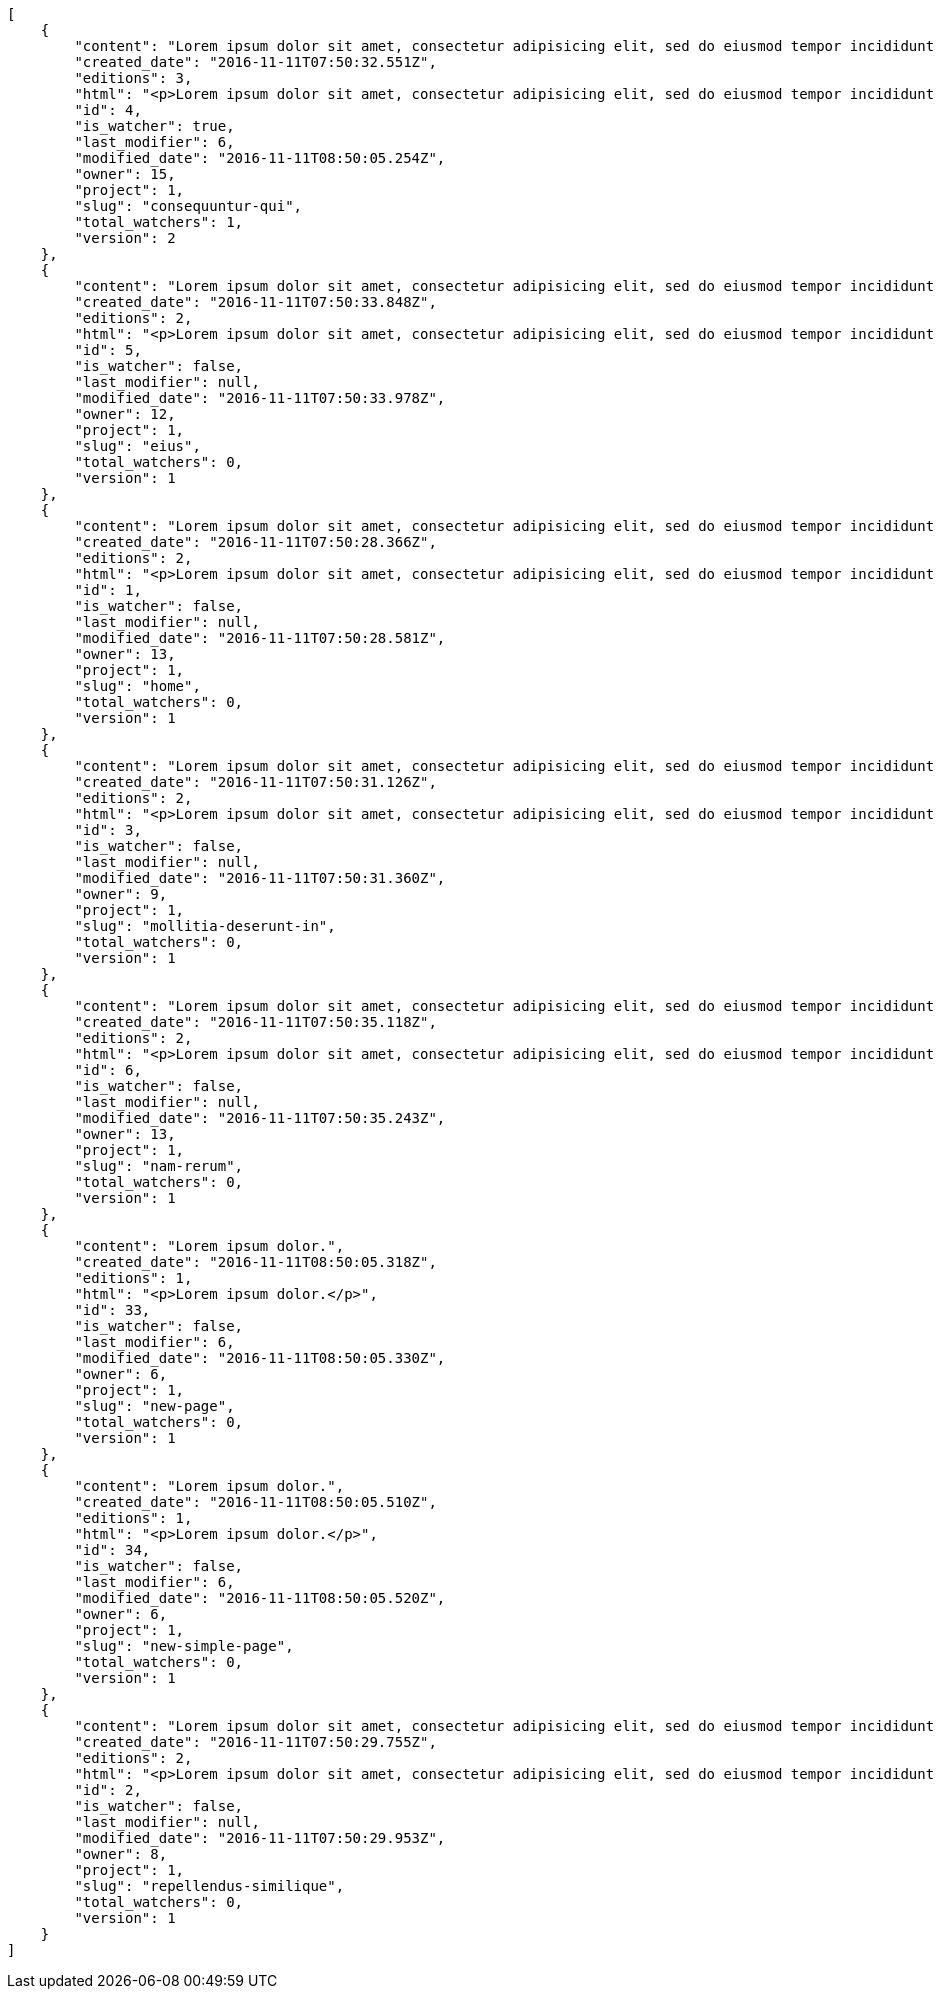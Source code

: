 [source,json]
----
[
    {
        "content": "Lorem ipsum dolor sit amet, consectetur adipisicing elit, sed do eiusmod tempor incididunt ut labore et dolore magna aliqua. Ut enim ad minim veniam, quis nostrud exercitation ullamco laboris nisi ut aliquip ex ea commodo consequat. Duis aute irure dolor in reprehenderit in voluptate velit esse cillum dolore eu fugiat nulla pariatur. Excepteur sint occaecat cupidatat non proident, sunt in culpa qui officia deserunt mollit anim id est laborum.\n\nQuae harum quam sint delectus placeat adipisci cupiditate dolorem, deserunt numquam exercitationem nobis voluptatem iure quos at quibusdam.\n\nLaborum cum amet alias eveniet quis modi dolorem, mollitia dolores earum, voluptates natus sit, animi dignissimos doloremque aspernatur recusandae odio molestiae vel nulla accusamus saepe nihil. Perferendis sapiente dolore eveniet sequi quam mollitia esse corrupti blanditiis, cumque magni nostrum rerum autem, suscipit inventore natus? Aperiam excepturi in dolorem minima commodi velit quis molestiae sapiente?\n\nNesciunt alias dolorum perferendis et nemo voluptatibus corporis explicabo temporibus vel, cupiditate nemo quidem quisquam consectetur maiores non, sunt quos id omnis illum quibusdam, quas sint debitis eius odit ex.\n\nNumquam esse incidunt beatae placeat eum aspernatur explicabo nam sunt eos, praesentium sit obcaecati accusamus vero impedit voluptate, aut pariatur adipisci expedita optio aperiam natus sed fugit suscipit, numquam unde earum.\n\nQuas possimus nihil id tenetur molestias delectus, fugit ab alias voluptate assumenda esse sint iusto voluptates, mollitia unde nostrum tenetur consequuntur ipsum ea rem maxime, nesciunt cupiditate consequatur iure pariatur architecto, deleniti quo commodi quibusdam autem sunt saepe est. Corporis consequuntur numquam ex repellat consectetur labore architecto, a facilis quod quae, dolorum molestiae eligendi mollitia deserunt, cupiditate et unde corporis libero provident illo itaque aliquam modi quas vero, modi molestias nostrum eius tempore velit aliquam?",
        "created_date": "2016-11-11T07:50:32.551Z",
        "editions": 3,
        "html": "<p>Lorem ipsum dolor sit amet, consectetur adipisicing elit, sed do eiusmod tempor incididunt ut labore et dolore magna aliqua. Ut enim ad minim veniam, quis nostrud exercitation ullamco laboris nisi ut aliquip ex ea commodo consequat. Duis aute irure dolor in reprehenderit in voluptate velit esse cillum dolore eu fugiat nulla pariatur. Excepteur sint occaecat cupidatat non proident, sunt in culpa qui officia deserunt mollit anim id est laborum.</p>\n<p>Quae harum quam sint delectus placeat adipisci cupiditate dolorem, deserunt numquam exercitationem nobis voluptatem iure quos at quibusdam.</p>\n<p>Laborum cum amet alias eveniet quis modi dolorem, mollitia dolores earum, voluptates natus sit, animi dignissimos doloremque aspernatur recusandae odio molestiae vel nulla accusamus saepe nihil. Perferendis sapiente dolore eveniet sequi quam mollitia esse corrupti blanditiis, cumque magni nostrum rerum autem, suscipit inventore natus? Aperiam excepturi in dolorem minima commodi velit quis molestiae sapiente?</p>\n<p>Nesciunt alias dolorum perferendis et nemo voluptatibus corporis explicabo temporibus vel, cupiditate nemo quidem quisquam consectetur maiores non, sunt quos id omnis illum quibusdam, quas sint debitis eius odit ex.</p>\n<p>Numquam esse incidunt beatae placeat eum aspernatur explicabo nam sunt eos, praesentium sit obcaecati accusamus vero impedit voluptate, aut pariatur adipisci expedita optio aperiam natus sed fugit suscipit, numquam unde earum.</p>\n<p>Quas possimus nihil id tenetur molestias delectus, fugit ab alias voluptate assumenda esse sint iusto voluptates, mollitia unde nostrum tenetur consequuntur ipsum ea rem maxime, nesciunt cupiditate consequatur iure pariatur architecto, deleniti quo commodi quibusdam autem sunt saepe est. Corporis consequuntur numquam ex repellat consectetur labore architecto, a facilis quod quae, dolorum molestiae eligendi mollitia deserunt, cupiditate et unde corporis libero provident illo itaque aliquam modi quas vero, modi molestias nostrum eius tempore velit aliquam?</p>",
        "id": 4,
        "is_watcher": true,
        "last_modifier": 6,
        "modified_date": "2016-11-11T08:50:05.254Z",
        "owner": 15,
        "project": 1,
        "slug": "consequuntur-qui",
        "total_watchers": 1,
        "version": 2
    },
    {
        "content": "Lorem ipsum dolor sit amet, consectetur adipisicing elit, sed do eiusmod tempor incididunt ut labore et dolore magna aliqua. Ut enim ad minim veniam, quis nostrud exercitation ullamco laboris nisi ut aliquip ex ea commodo consequat. Duis aute irure dolor in reprehenderit in voluptate velit esse cillum dolore eu fugiat nulla pariatur. Excepteur sint occaecat cupidatat non proident, sunt in culpa qui officia deserunt mollit anim id est laborum.\n\nTenetur est itaque assumenda eveniet incidunt mollitia quo animi illo culpa, similique quas laborum eum voluptatibus ipsa dolore? Ullam sapiente veniam quod voluptate accusantium tempore delectus quibusdam alias quae sed, molestias quos consectetur voluptas nulla, debitis ducimus voluptatem in officiis.\n\nDolorem incidunt nobis amet sequi debitis delectus iste iusto ab saepe ad, quisquam impedit dicta ipsam rem, rerum consequuntur natus alias tempora illo, adipisci voluptate facere modi repellat laboriosam quisquam aspernatur recusandae commodi ipsa?\n\nQuis qui recusandae? Libero sit corrupti sint molestias incidunt saepe recusandae ducimus sed delectus explicabo, necessitatibus odio voluptas autem nulla, explicabo blanditiis facilis reiciendis ut, libero dolore reprehenderit perferendis consectetur natus accusamus excepturi, aliquam atque recusandae? Excepturi repellendus unde vel dolorum itaque sunt nisi.",
        "created_date": "2016-11-11T07:50:33.848Z",
        "editions": 2,
        "html": "<p>Lorem ipsum dolor sit amet, consectetur adipisicing elit, sed do eiusmod tempor incididunt ut labore et dolore magna aliqua. Ut enim ad minim veniam, quis nostrud exercitation ullamco laboris nisi ut aliquip ex ea commodo consequat. Duis aute irure dolor in reprehenderit in voluptate velit esse cillum dolore eu fugiat nulla pariatur. Excepteur sint occaecat cupidatat non proident, sunt in culpa qui officia deserunt mollit anim id est laborum.</p>\n<p>Tenetur est itaque assumenda eveniet incidunt mollitia quo animi illo culpa, similique quas laborum eum voluptatibus ipsa dolore? Ullam sapiente veniam quod voluptate accusantium tempore delectus quibusdam alias quae sed, molestias quos consectetur voluptas nulla, debitis ducimus voluptatem in officiis.</p>\n<p>Dolorem incidunt nobis amet sequi debitis delectus iste iusto ab saepe ad, quisquam impedit dicta ipsam rem, rerum consequuntur natus alias tempora illo, adipisci voluptate facere modi repellat laboriosam quisquam aspernatur recusandae commodi ipsa?</p>\n<p>Quis qui recusandae? Libero sit corrupti sint molestias incidunt saepe recusandae ducimus sed delectus explicabo, necessitatibus odio voluptas autem nulla, explicabo blanditiis facilis reiciendis ut, libero dolore reprehenderit perferendis consectetur natus accusamus excepturi, aliquam atque recusandae? Excepturi repellendus unde vel dolorum itaque sunt nisi.</p>",
        "id": 5,
        "is_watcher": false,
        "last_modifier": null,
        "modified_date": "2016-11-11T07:50:33.978Z",
        "owner": 12,
        "project": 1,
        "slug": "eius",
        "total_watchers": 0,
        "version": 1
    },
    {
        "content": "Lorem ipsum dolor sit amet, consectetur adipisicing elit, sed do eiusmod tempor incididunt ut labore et dolore magna aliqua. Ut enim ad minim veniam, quis nostrud exercitation ullamco laboris nisi ut aliquip ex ea commodo consequat. Duis aute irure dolor in reprehenderit in voluptate velit esse cillum dolore eu fugiat nulla pariatur. Excepteur sint occaecat cupidatat non proident, sunt in culpa qui officia deserunt mollit anim id est laborum.\n\nDolores iusto deserunt dolorum. Recusandae cumque voluptatem amet blanditiis exercitationem necessitatibus qui est voluptate?\n\nAspernatur quia qui, totam repudiandae recusandae odit neque aperiam animi cum inventore. Fugit porro itaque consequatur, ducimus laboriosam fugiat, fuga ducimus eos eaque dicta placeat nulla quisquam recusandae mollitia? Ad expedita natus labore a non itaque explicabo ducimus et possimus fuga, voluptatibus fuga animi itaque maxime voluptates reiciendis tenetur cupiditate soluta reprehenderit, pariatur laborum error exercitationem minus eligendi id dicta similique consequatur fuga, fugiat molestiae cumque dolore dicta odit qui accusantium, eligendi vero quod doloremque incidunt magni fugit excepturi sed autem? Eligendi recusandae a provident illum expedita necessitatibus ea sed iusto sit, obcaecati cumque praesentium magnam soluta ex ut provident error delectus dolorem, veritatis laudantium labore error nulla, tenetur alias vel inventore voluptas pariatur ut?\n\nQuis voluptate ducimus dolore aliquid iste cum, numquam expedita porro praesentium dolorum nesciunt sapiente excepturi pariatur molestiae dolore, quo aspernatur sit quaerat. Assumenda architecto illum, minus adipisci aliquid incidunt odit soluta deserunt ut quos veniam? Eius quisquam quas blanditiis temporibus minima provident, libero saepe quibusdam, aspernatur temporibus dignissimos minus facere impedit possimus maxime neque?\n\nRepudiandae facilis commodi quia quibusdam eveniet similique, accusantium eaque doloribus alias. Voluptate assumenda facilis porro quidem ipsam ullam soluta exercitationem distinctio, fugit suscipit non ea? Exercitationem nemo quibusdam aliquid eum, odit facilis ducimus at sed aspernatur saepe odio, doloremque aspernatur eius, tempore odit labore corrupti sunt omnis quae dolor id, animi nesciunt fugiat officiis repudiandae distinctio non aliquam consectetur voluptatibus?\n\nEsse distinctio laudantium fugiat quis expedita quisquam cupiditate ex dolorem quia, ullam voluptatum iste fugit dignissimos velit commodi atque hic quasi numquam vitae, culpa omnis voluptatem beatae, sunt hic obcaecati reiciendis in harum pariatur suscipit id. Porro voluptas ab dolor dignissimos dolores quasi veniam quas, minus rerum quam maiores sunt debitis voluptate delectus nihil veritatis, consectetur iure iusto, maxime placeat voluptas facere. Vero nihil ipsam vel fuga, nam neque perspiciatis sequi quibusdam cumque obcaecati repellendus magni suscipit magnam, quisquam libero alias illo possimus ipsa veniam sunt nobis fugit, distinctio maiores consequatur, doloribus corporis molestias officia eveniet possimus odit quam veniam debitis. Porro unde facilis animi beatae atque, iste nam ipsum assumenda corrupti eveniet odio?\n\nImpedit mollitia possimus asperiores blanditiis praesentium in illum fuga deserunt, est natus recusandae voluptatum possimus. Fuga illum incidunt et, enim est laudantium quae possimus cum. Eveniet quidem natus error omnis aperiam beatae adipisci, qui sed maxime nulla vero ex sit itaque officiis praesentium, accusamus numquam tempore veniam deleniti corrupti sunt distinctio quia dolorem possimus nemo, labore deserunt repudiandae aut fugit sit dolore, cum reiciendis ratione esse quaerat vero consequuntur possimus. Cupiditate beatae velit pariatur necessitatibus expedita saepe voluptate, laborum reprehenderit harum voluptatum molestiae, voluptatibus sequi in?\n\nAt ipsam doloribus ut eius laudantium quam magnam impedit, numquam et porro a velit ipsam cum veniam rem, ipsam libero cupiditate, quis id a magni tenetur laudantium incidunt pariatur ducimus consequuntur fuga alias, accusamus quisquam magni temporibus asperiores? Ullam provident accusantium facilis, sit minus debitis suscipit ut dolorum distinctio labore, iste cum suscipit, ad magnam adipisci vel atque aliquid voluptas, laudantium numquam temporibus nemo repellat in possimus itaque ea voluptatem commodi fuga? Dolorem fuga excepturi provident nihil blanditiis, inventore porro harum unde iusto quis beatae architecto, quidem similique modi tempore nulla.\n\nEnim tempora praesentium saepe corporis mollitia alias, temporibus excepturi aliquam ex accusamus vitae error, repellendus maxime adipisci quibusdam fugit ullam ut vitae debitis non? Fuga commodi sed possimus, veniam illum debitis nihil? Debitis tempora dicta, laborum odit laboriosam sunt blanditiis hic nemo atque possimus quam porro officiis, quasi neque tenetur velit voluptate consequuntur consequatur, eaque sunt quod animi illo voluptate mollitia optio minus temporibus, laborum sequi voluptas ducimus nemo necessitatibus nesciunt quibusdam? Esse ea quas dicta, tempora hic quia suscipit, voluptatem sit saepe at ducimus?\n\nIste natus veritatis id quae laborum ab saepe?\n\nQuisquam rerum voluptatem non ea consequatur hic, ea inventore quod esse cupiditate? Error soluta at impedit nesciunt, quae vitae assumenda velit vero aut nesciunt, similique accusamus nostrum? Dolorem vero veniam laborum.\n\nId culpa molestiae eaque? Debitis voluptatum nobis at incidunt quibusdam deserunt doloremque, sequi sed consectetur, nesciunt vero non, repellendus iste libero magnam placeat dolorum neque? Suscipit deserunt unde obcaecati, beatae rerum a nostrum? Optio commodi maiores vitae veritatis consectetur, aliquid ipsum aliquam id, praesentium dicta odit dolorem corporis consectetur deleniti illo deserunt tempora pariatur eligendi, doloribus labore aliquid mollitia vero unde quas?\n\nQuos ipsum ad deserunt, debitis nemo suscipit maiores, numquam veritatis asperiores placeat optio ullam architecto quisquam, ex velit placeat quam culpa voluptas quia reprehenderit voluptatum molestias laboriosam. Sint itaque eos cupiditate mollitia maxime illo, cupiditate nobis facere eligendi, ullam provident facilis exercitationem repellendus modi, aliquam reprehenderit odio ut alias quam, maiores repudiandae commodi nam fugiat accusantium eligendi. Totam placeat nobis reiciendis ipsa optio aliquid eveniet iure voluptate, aut maiores pariatur quos, nostrum maiores quidem maxime nisi neque perspiciatis id optio eaque excepturi. Magnam sequi harum aperiam iste id quae sapiente sint nulla, aliquid rerum ut consectetur qui necessitatibus cumque ipsum porro dolores, assumenda vero atque?",
        "created_date": "2016-11-11T07:50:28.366Z",
        "editions": 2,
        "html": "<p>Lorem ipsum dolor sit amet, consectetur adipisicing elit, sed do eiusmod tempor incididunt ut labore et dolore magna aliqua. Ut enim ad minim veniam, quis nostrud exercitation ullamco laboris nisi ut aliquip ex ea commodo consequat. Duis aute irure dolor in reprehenderit in voluptate velit esse cillum dolore eu fugiat nulla pariatur. Excepteur sint occaecat cupidatat non proident, sunt in culpa qui officia deserunt mollit anim id est laborum.</p>\n<p>Dolores iusto deserunt dolorum. Recusandae cumque voluptatem amet blanditiis exercitationem necessitatibus qui est voluptate?</p>\n<p>Aspernatur quia qui, totam repudiandae recusandae odit neque aperiam animi cum inventore. Fugit porro itaque consequatur, ducimus laboriosam fugiat, fuga ducimus eos eaque dicta placeat nulla quisquam recusandae mollitia? Ad expedita natus labore a non itaque explicabo ducimus et possimus fuga, voluptatibus fuga animi itaque maxime voluptates reiciendis tenetur cupiditate soluta reprehenderit, pariatur laborum error exercitationem minus eligendi id dicta similique consequatur fuga, fugiat molestiae cumque dolore dicta odit qui accusantium, eligendi vero quod doloremque incidunt magni fugit excepturi sed autem? Eligendi recusandae a provident illum expedita necessitatibus ea sed iusto sit, obcaecati cumque praesentium magnam soluta ex ut provident error delectus dolorem, veritatis laudantium labore error nulla, tenetur alias vel inventore voluptas pariatur ut?</p>\n<p>Quis voluptate ducimus dolore aliquid iste cum, numquam expedita porro praesentium dolorum nesciunt sapiente excepturi pariatur molestiae dolore, quo aspernatur sit quaerat. Assumenda architecto illum, minus adipisci aliquid incidunt odit soluta deserunt ut quos veniam? Eius quisquam quas blanditiis temporibus minima provident, libero saepe quibusdam, aspernatur temporibus dignissimos minus facere impedit possimus maxime neque?</p>\n<p>Repudiandae facilis commodi quia quibusdam eveniet similique, accusantium eaque doloribus alias. Voluptate assumenda facilis porro quidem ipsam ullam soluta exercitationem distinctio, fugit suscipit non ea? Exercitationem nemo quibusdam aliquid eum, odit facilis ducimus at sed aspernatur saepe odio, doloremque aspernatur eius, tempore odit labore corrupti sunt omnis quae dolor id, animi nesciunt fugiat officiis repudiandae distinctio non aliquam consectetur voluptatibus?</p>\n<p>Esse distinctio laudantium fugiat quis expedita quisquam cupiditate ex dolorem quia, ullam voluptatum iste fugit dignissimos velit commodi atque hic quasi numquam vitae, culpa omnis voluptatem beatae, sunt hic obcaecati reiciendis in harum pariatur suscipit id. Porro voluptas ab dolor dignissimos dolores quasi veniam quas, minus rerum quam maiores sunt debitis voluptate delectus nihil veritatis, consectetur iure iusto, maxime placeat voluptas facere. Vero nihil ipsam vel fuga, nam neque perspiciatis sequi quibusdam cumque obcaecati repellendus magni suscipit magnam, quisquam libero alias illo possimus ipsa veniam sunt nobis fugit, distinctio maiores consequatur, doloribus corporis molestias officia eveniet possimus odit quam veniam debitis. Porro unde facilis animi beatae atque, iste nam ipsum assumenda corrupti eveniet odio?</p>\n<p>Impedit mollitia possimus asperiores blanditiis praesentium in illum fuga deserunt, est natus recusandae voluptatum possimus. Fuga illum incidunt et, enim est laudantium quae possimus cum. Eveniet quidem natus error omnis aperiam beatae adipisci, qui sed maxime nulla vero ex sit itaque officiis praesentium, accusamus numquam tempore veniam deleniti corrupti sunt distinctio quia dolorem possimus nemo, labore deserunt repudiandae aut fugit sit dolore, cum reiciendis ratione esse quaerat vero consequuntur possimus. Cupiditate beatae velit pariatur necessitatibus expedita saepe voluptate, laborum reprehenderit harum voluptatum molestiae, voluptatibus sequi in?</p>\n<p>At ipsam doloribus ut eius laudantium quam magnam impedit, numquam et porro a velit ipsam cum veniam rem, ipsam libero cupiditate, quis id a magni tenetur laudantium incidunt pariatur ducimus consequuntur fuga alias, accusamus quisquam magni temporibus asperiores? Ullam provident accusantium facilis, sit minus debitis suscipit ut dolorum distinctio labore, iste cum suscipit, ad magnam adipisci vel atque aliquid voluptas, laudantium numquam temporibus nemo repellat in possimus itaque ea voluptatem commodi fuga? Dolorem fuga excepturi provident nihil blanditiis, inventore porro harum unde iusto quis beatae architecto, quidem similique modi tempore nulla.</p>\n<p>Enim tempora praesentium saepe corporis mollitia alias, temporibus excepturi aliquam ex accusamus vitae error, repellendus maxime adipisci quibusdam fugit ullam ut vitae debitis non? Fuga commodi sed possimus, veniam illum debitis nihil? Debitis tempora dicta, laborum odit laboriosam sunt blanditiis hic nemo atque possimus quam porro officiis, quasi neque tenetur velit voluptate consequuntur consequatur, eaque sunt quod animi illo voluptate mollitia optio minus temporibus, laborum sequi voluptas ducimus nemo necessitatibus nesciunt quibusdam? Esse ea quas dicta, tempora hic quia suscipit, voluptatem sit saepe at ducimus?</p>\n<p>Iste natus veritatis id quae laborum ab saepe?</p>\n<p>Quisquam rerum voluptatem non ea consequatur hic, ea inventore quod esse cupiditate? Error soluta at impedit nesciunt, quae vitae assumenda velit vero aut nesciunt, similique accusamus nostrum? Dolorem vero veniam laborum.</p>\n<p>Id culpa molestiae eaque? Debitis voluptatum nobis at incidunt quibusdam deserunt doloremque, sequi sed consectetur, nesciunt vero non, repellendus iste libero magnam placeat dolorum neque? Suscipit deserunt unde obcaecati, beatae rerum a nostrum? Optio commodi maiores vitae veritatis consectetur, aliquid ipsum aliquam id, praesentium dicta odit dolorem corporis consectetur deleniti illo deserunt tempora pariatur eligendi, doloribus labore aliquid mollitia vero unde quas?</p>\n<p>Quos ipsum ad deserunt, debitis nemo suscipit maiores, numquam veritatis asperiores placeat optio ullam architecto quisquam, ex velit placeat quam culpa voluptas quia reprehenderit voluptatum molestias laboriosam. Sint itaque eos cupiditate mollitia maxime illo, cupiditate nobis facere eligendi, ullam provident facilis exercitationem repellendus modi, aliquam reprehenderit odio ut alias quam, maiores repudiandae commodi nam fugiat accusantium eligendi. Totam placeat nobis reiciendis ipsa optio aliquid eveniet iure voluptate, aut maiores pariatur quos, nostrum maiores quidem maxime nisi neque perspiciatis id optio eaque excepturi. Magnam sequi harum aperiam iste id quae sapiente sint nulla, aliquid rerum ut consectetur qui necessitatibus cumque ipsum porro dolores, assumenda vero atque?</p>",
        "id": 1,
        "is_watcher": false,
        "last_modifier": null,
        "modified_date": "2016-11-11T07:50:28.581Z",
        "owner": 13,
        "project": 1,
        "slug": "home",
        "total_watchers": 0,
        "version": 1
    },
    {
        "content": "Lorem ipsum dolor sit amet, consectetur adipisicing elit, sed do eiusmod tempor incididunt ut labore et dolore magna aliqua. Ut enim ad minim veniam, quis nostrud exercitation ullamco laboris nisi ut aliquip ex ea commodo consequat. Duis aute irure dolor in reprehenderit in voluptate velit esse cillum dolore eu fugiat nulla pariatur. Excepteur sint occaecat cupidatat non proident, sunt in culpa qui officia deserunt mollit anim id est laborum.\n\nEius ducimus earum doloribus modi totam delectus nobis, aliquam similique temporibus possimus facilis eum, harum praesentium dicta nihil. Qui et incidunt dolorem distinctio labore, itaque corporis porro, accusantium molestias quidem minima maxime magnam incidunt cupiditate, aliquam eum esse odio ex nemo ipsam libero possimus vel dolor expedita.\n\nExcepturi sunt sequi eaque cum quas iste commodi dolorum unde, odit sit facilis harum consectetur dolor minus assumenda, iste repudiandae alias aut incidunt doloremque ullam, amet molestiae fuga quae nisi quidem tenetur consequuntur quaerat excepturi vel animi, saepe minus voluptatem tempore dicta. A saepe illo provident consequatur distinctio sapiente, et eveniet architecto, sequi doloribus vel minima cumque quae sunt magni quaerat saepe? Facilis itaque commodi cumque tempora recusandae modi, id deserunt totam sunt alias? Laborum omnis autem et optio sunt distinctio consequuntur, iusto minus porro corporis soluta suscipit temporibus possimus consequuntur repellat labore repudiandae, ipsum velit quae tenetur beatae, eaque atque qui fugit sunt, provident delectus obcaecati nostrum eum quibusdam maxime natus doloribus expedita dolorem?\n\nIncidunt dolores pariatur error quidem sint ab impedit.\n\nTempore iure quod totam cupiditate odit perferendis hic et, quidem harum vel ut?\n\nRatione expedita neque dicta. Repellendus sit expedita temporibus tempore sint eligendi excepturi labore, eaque illo omnis qui eum reprehenderit nam nulla praesentium dolor, omnis quos odio debitis optio modi vero expedita, rem cum asperiores labore quod temporibus cumque autem molestias? Impedit consequatur a porro tenetur.\n\nBlanditiis libero nobis repellendus eaque tempora, dignissimos eius sint nesciunt ut ipsam qui suscipit assumenda aliquam?\n\nNesciunt eveniet voluptas asperiores a labore necessitatibus iste consequatur aut sit libero, hic impedit voluptas quasi a assumenda dolorum debitis voluptates quibusdam cum totam, accusantium repellendus itaque illum cupiditate nam impedit voluptatum dolor. Quod voluptatibus quam, maiores est fugiat quae deleniti vero blanditiis sint assumenda, repudiandae consequatur id rerum aliquid dicta in, odit ea dicta numquam nam ab culpa asperiores?\n\nQuos harum nulla est in deserunt, itaque reprehenderit cum optio error deleniti voluptates vero doloribus excepturi aspernatur et. Hic tempora inventore natus unde soluta rem repudiandae quis. Voluptate vero ad cum eum ab praesentium reiciendis, facilis quisquam fuga cupiditate dignissimos magni eveniet inventore quia hic, aperiam velit accusantium suscipit quaerat a eveniet recusandae obcaecati ipsam voluptatibus numquam?",
        "created_date": "2016-11-11T07:50:31.126Z",
        "editions": 2,
        "html": "<p>Lorem ipsum dolor sit amet, consectetur adipisicing elit, sed do eiusmod tempor incididunt ut labore et dolore magna aliqua. Ut enim ad minim veniam, quis nostrud exercitation ullamco laboris nisi ut aliquip ex ea commodo consequat. Duis aute irure dolor in reprehenderit in voluptate velit esse cillum dolore eu fugiat nulla pariatur. Excepteur sint occaecat cupidatat non proident, sunt in culpa qui officia deserunt mollit anim id est laborum.</p>\n<p>Eius ducimus earum doloribus modi totam delectus nobis, aliquam similique temporibus possimus facilis eum, harum praesentium dicta nihil. Qui et incidunt dolorem distinctio labore, itaque corporis porro, accusantium molestias quidem minima maxime magnam incidunt cupiditate, aliquam eum esse odio ex nemo ipsam libero possimus vel dolor expedita.</p>\n<p>Excepturi sunt sequi eaque cum quas iste commodi dolorum unde, odit sit facilis harum consectetur dolor minus assumenda, iste repudiandae alias aut incidunt doloremque ullam, amet molestiae fuga quae nisi quidem tenetur consequuntur quaerat excepturi vel animi, saepe minus voluptatem tempore dicta. A saepe illo provident consequatur distinctio sapiente, et eveniet architecto, sequi doloribus vel minima cumque quae sunt magni quaerat saepe? Facilis itaque commodi cumque tempora recusandae modi, id deserunt totam sunt alias? Laborum omnis autem et optio sunt distinctio consequuntur, iusto minus porro corporis soluta suscipit temporibus possimus consequuntur repellat labore repudiandae, ipsum velit quae tenetur beatae, eaque atque qui fugit sunt, provident delectus obcaecati nostrum eum quibusdam maxime natus doloribus expedita dolorem?</p>\n<p>Incidunt dolores pariatur error quidem sint ab impedit.</p>\n<p>Tempore iure quod totam cupiditate odit perferendis hic et, quidem harum vel ut?</p>\n<p>Ratione expedita neque dicta. Repellendus sit expedita temporibus tempore sint eligendi excepturi labore, eaque illo omnis qui eum reprehenderit nam nulla praesentium dolor, omnis quos odio debitis optio modi vero expedita, rem cum asperiores labore quod temporibus cumque autem molestias? Impedit consequatur a porro tenetur.</p>\n<p>Blanditiis libero nobis repellendus eaque tempora, dignissimos eius sint nesciunt ut ipsam qui suscipit assumenda aliquam?</p>\n<p>Nesciunt eveniet voluptas asperiores a labore necessitatibus iste consequatur aut sit libero, hic impedit voluptas quasi a assumenda dolorum debitis voluptates quibusdam cum totam, accusantium repellendus itaque illum cupiditate nam impedit voluptatum dolor. Quod voluptatibus quam, maiores est fugiat quae deleniti vero blanditiis sint assumenda, repudiandae consequatur id rerum aliquid dicta in, odit ea dicta numquam nam ab culpa asperiores?</p>\n<p>Quos harum nulla est in deserunt, itaque reprehenderit cum optio error deleniti voluptates vero doloribus excepturi aspernatur et. Hic tempora inventore natus unde soluta rem repudiandae quis. Voluptate vero ad cum eum ab praesentium reiciendis, facilis quisquam fuga cupiditate dignissimos magni eveniet inventore quia hic, aperiam velit accusantium suscipit quaerat a eveniet recusandae obcaecati ipsam voluptatibus numquam?</p>",
        "id": 3,
        "is_watcher": false,
        "last_modifier": null,
        "modified_date": "2016-11-11T07:50:31.360Z",
        "owner": 9,
        "project": 1,
        "slug": "mollitia-deserunt-in",
        "total_watchers": 0,
        "version": 1
    },
    {
        "content": "Lorem ipsum dolor sit amet, consectetur adipisicing elit, sed do eiusmod tempor incididunt ut labore et dolore magna aliqua. Ut enim ad minim veniam, quis nostrud exercitation ullamco laboris nisi ut aliquip ex ea commodo consequat. Duis aute irure dolor in reprehenderit in voluptate velit esse cillum dolore eu fugiat nulla pariatur. Excepteur sint occaecat cupidatat non proident, sunt in culpa qui officia deserunt mollit anim id est laborum.\n\nQuidem nesciunt quia nihil veniam facilis qui optio laudantium placeat? Minima consequatur dicta nihil illum consectetur? Vitae magnam temporibus minima necessitatibus reprehenderit laborum, dolore voluptatum incidunt numquam vitae facilis veniam, vel laborum debitis id delectus deleniti mollitia molestiae quis consequuntur sunt iste, ipsam ex unde facilis doloribus ratione.\n\nObcaecati optio voluptatum quis autem aspernatur dolorum voluptatibus, quis consequuntur consequatur? Deleniti eveniet modi quod laboriosam assumenda possimus, sunt laborum delectus porro labore quis, nostrum doloremque dolorum, neque est dignissimos ratione, neque quis sint nesciunt voluptate? Deleniti error ex accusamus nobis incidunt numquam quia distinctio blanditiis ipsum esse, tempora sit distinctio necessitatibus, a commodi explicabo cupiditate, odio itaque numquam voluptatibus necessitatibus iste in nobis a officia porro doloribus.\n\nQuia commodi distinctio nobis ipsam quam explicabo, vel repellendus harum, aperiam odio aliquid eveniet numquam doloremque quia necessitatibus saepe quas voluptatem explicabo, possimus exercitationem quae qui vitae aperiam aliquid architecto beatae obcaecati explicabo repellendus, alias explicabo magnam. Possimus dolor sapiente natus aspernatur iure, voluptatum voluptate dignissimos ab tempora alias eius, officia pariatur veritatis dolorem magni, eveniet numquam voluptate voluptas cupiditate saepe dolore. Earum natus minus voluptatibus cupiditate odit quam ea incidunt temporibus deleniti dolor, veritatis laboriosam aspernatur, deleniti ipsum totam velit saepe voluptate consequatur?\n\nRem saepe quasi animi sequi modi cumque repellat excepturi, nihil ab explicabo quae veritatis laudantium doloribus corrupti obcaecati autem sunt, blanditiis voluptatem cum, fugiat facilis at, dicta repellendus voluptate est sunt harum at odit quis dolor. Laboriosam saepe autem voluptate, illum assumenda nisi provident, quo minima illum voluptas illo quaerat optio placeat, nemo voluptatum dignissimos illo deleniti?\n\nEligendi mollitia neque vel minus esse nihil dolor sint.\n\nCorporis hic unde animi deserunt, quia iusto sit, harum accusantium doloremque optio eveniet aliquid quisquam et, debitis culpa perferendis, placeat accusantium animi reiciendis perferendis quo deleniti incidunt eius?\n\nNesciunt illum aliquid eaque harum dolore laboriosam, id itaque ad neque voluptatibus, assumenda porro libero modi, ad expedita illum beatae libero distinctio sed, nulla eaque dolore.\n\nPorro laudantium nostrum amet reprehenderit, similique in atque autem distinctio ea recusandae aperiam quam, iste vel dolorem placeat explicabo fugiat ducimus sunt sed consequuntur, ipsum maxime enim officia maiores repellat at eaque excepturi debitis reiciendis rerum, beatae perferendis ipsam quisquam quas commodi veritatis facilis. Enim amet qui quos cum distinctio, eveniet at omnis ab sint fuga amet error dolor, voluptates harum reprehenderit, voluptatem in nihil maiores similique quaerat dolorum molestias exercitationem animi. Illum laudantium accusantium atque architecto facilis perspiciatis at nam odio soluta assumenda.\n\nSunt placeat aspernatur ducimus deserunt ratione dolor eveniet ipsam, fuga eligendi neque iste tempore officiis a, temporibus quam fugiat laudantium, deserunt earum iste amet quisquam ipsum, voluptatibus ut quisquam facere voluptatem cupiditate velit obcaecati saepe. Quisquam et ratione velit, praesentium consequatur perferendis.",
        "created_date": "2016-11-11T07:50:35.118Z",
        "editions": 2,
        "html": "<p>Lorem ipsum dolor sit amet, consectetur adipisicing elit, sed do eiusmod tempor incididunt ut labore et dolore magna aliqua. Ut enim ad minim veniam, quis nostrud exercitation ullamco laboris nisi ut aliquip ex ea commodo consequat. Duis aute irure dolor in reprehenderit in voluptate velit esse cillum dolore eu fugiat nulla pariatur. Excepteur sint occaecat cupidatat non proident, sunt in culpa qui officia deserunt mollit anim id est laborum.</p>\n<p>Quidem nesciunt quia nihil veniam facilis qui optio laudantium placeat? Minima consequatur dicta nihil illum consectetur? Vitae magnam temporibus minima necessitatibus reprehenderit laborum, dolore voluptatum incidunt numquam vitae facilis veniam, vel laborum debitis id delectus deleniti mollitia molestiae quis consequuntur sunt iste, ipsam ex unde facilis doloribus ratione.</p>\n<p>Obcaecati optio voluptatum quis autem aspernatur dolorum voluptatibus, quis consequuntur consequatur? Deleniti eveniet modi quod laboriosam assumenda possimus, sunt laborum delectus porro labore quis, nostrum doloremque dolorum, neque est dignissimos ratione, neque quis sint nesciunt voluptate? Deleniti error ex accusamus nobis incidunt numquam quia distinctio blanditiis ipsum esse, tempora sit distinctio necessitatibus, a commodi explicabo cupiditate, odio itaque numquam voluptatibus necessitatibus iste in nobis a officia porro doloribus.</p>\n<p>Quia commodi distinctio nobis ipsam quam explicabo, vel repellendus harum, aperiam odio aliquid eveniet numquam doloremque quia necessitatibus saepe quas voluptatem explicabo, possimus exercitationem quae qui vitae aperiam aliquid architecto beatae obcaecati explicabo repellendus, alias explicabo magnam. Possimus dolor sapiente natus aspernatur iure, voluptatum voluptate dignissimos ab tempora alias eius, officia pariatur veritatis dolorem magni, eveniet numquam voluptate voluptas cupiditate saepe dolore. Earum natus minus voluptatibus cupiditate odit quam ea incidunt temporibus deleniti dolor, veritatis laboriosam aspernatur, deleniti ipsum totam velit saepe voluptate consequatur?</p>\n<p>Rem saepe quasi animi sequi modi cumque repellat excepturi, nihil ab explicabo quae veritatis laudantium doloribus corrupti obcaecati autem sunt, blanditiis voluptatem cum, fugiat facilis at, dicta repellendus voluptate est sunt harum at odit quis dolor. Laboriosam saepe autem voluptate, illum assumenda nisi provident, quo minima illum voluptas illo quaerat optio placeat, nemo voluptatum dignissimos illo deleniti?</p>\n<p>Eligendi mollitia neque vel minus esse nihil dolor sint.</p>\n<p>Corporis hic unde animi deserunt, quia iusto sit, harum accusantium doloremque optio eveniet aliquid quisquam et, debitis culpa perferendis, placeat accusantium animi reiciendis perferendis quo deleniti incidunt eius?</p>\n<p>Nesciunt illum aliquid eaque harum dolore laboriosam, id itaque ad neque voluptatibus, assumenda porro libero modi, ad expedita illum beatae libero distinctio sed, nulla eaque dolore.</p>\n<p>Porro laudantium nostrum amet reprehenderit, similique in atque autem distinctio ea recusandae aperiam quam, iste vel dolorem placeat explicabo fugiat ducimus sunt sed consequuntur, ipsum maxime enim officia maiores repellat at eaque excepturi debitis reiciendis rerum, beatae perferendis ipsam quisquam quas commodi veritatis facilis. Enim amet qui quos cum distinctio, eveniet at omnis ab sint fuga amet error dolor, voluptates harum reprehenderit, voluptatem in nihil maiores similique quaerat dolorum molestias exercitationem animi. Illum laudantium accusantium atque architecto facilis perspiciatis at nam odio soluta assumenda.</p>\n<p>Sunt placeat aspernatur ducimus deserunt ratione dolor eveniet ipsam, fuga eligendi neque iste tempore officiis a, temporibus quam fugiat laudantium, deserunt earum iste amet quisquam ipsum, voluptatibus ut quisquam facere voluptatem cupiditate velit obcaecati saepe. Quisquam et ratione velit, praesentium consequatur perferendis.</p>",
        "id": 6,
        "is_watcher": false,
        "last_modifier": null,
        "modified_date": "2016-11-11T07:50:35.243Z",
        "owner": 13,
        "project": 1,
        "slug": "nam-rerum",
        "total_watchers": 0,
        "version": 1
    },
    {
        "content": "Lorem ipsum dolor.",
        "created_date": "2016-11-11T08:50:05.318Z",
        "editions": 1,
        "html": "<p>Lorem ipsum dolor.</p>",
        "id": 33,
        "is_watcher": false,
        "last_modifier": 6,
        "modified_date": "2016-11-11T08:50:05.330Z",
        "owner": 6,
        "project": 1,
        "slug": "new-page",
        "total_watchers": 0,
        "version": 1
    },
    {
        "content": "Lorem ipsum dolor.",
        "created_date": "2016-11-11T08:50:05.510Z",
        "editions": 1,
        "html": "<p>Lorem ipsum dolor.</p>",
        "id": 34,
        "is_watcher": false,
        "last_modifier": 6,
        "modified_date": "2016-11-11T08:50:05.520Z",
        "owner": 6,
        "project": 1,
        "slug": "new-simple-page",
        "total_watchers": 0,
        "version": 1
    },
    {
        "content": "Lorem ipsum dolor sit amet, consectetur adipisicing elit, sed do eiusmod tempor incididunt ut labore et dolore magna aliqua. Ut enim ad minim veniam, quis nostrud exercitation ullamco laboris nisi ut aliquip ex ea commodo consequat. Duis aute irure dolor in reprehenderit in voluptate velit esse cillum dolore eu fugiat nulla pariatur. Excepteur sint occaecat cupidatat non proident, sunt in culpa qui officia deserunt mollit anim id est laborum.\n\nMolestiae voluptatibus sapiente aliquam accusantium sed enim quibusdam. Quaerat vero fuga voluptatum officia debitis quasi consequuntur, quam assumenda aliquam nesciunt eum ratione aperiam laboriosam consectetur suscipit? Quod non ad distinctio explicabo dolores suscipit inventore id repellendus perferendis iure, incidunt blanditiis commodi sit ullam eius perspiciatis, minus alias pariatur iure consequatur illo eaque distinctio dignissimos enim doloremque, odio a facere similique iste alias amet, aut enim error vitae totam impedit asperiores porro molestiae autem perferendis a?\n\nSed tempore sint explicabo molestiae maxime minus dolores recusandae dolorum facilis temporibus, nostrum voluptatum facere corrupti inventore ullam veniam, dolore natus blanditiis error ab unde omnis sit eligendi aut, aut atque veniam? Nesciunt excepturi alias, facilis fuga officiis possimus dolorem? Nostrum possimus maxime? Inventore deleniti fuga totam error nobis earum adipisci cum, quod ad culpa in quam, cupiditate nulla eum autem unde harum expedita quia placeat molestias dolor aspernatur.",
        "created_date": "2016-11-11T07:50:29.755Z",
        "editions": 2,
        "html": "<p>Lorem ipsum dolor sit amet, consectetur adipisicing elit, sed do eiusmod tempor incididunt ut labore et dolore magna aliqua. Ut enim ad minim veniam, quis nostrud exercitation ullamco laboris nisi ut aliquip ex ea commodo consequat. Duis aute irure dolor in reprehenderit in voluptate velit esse cillum dolore eu fugiat nulla pariatur. Excepteur sint occaecat cupidatat non proident, sunt in culpa qui officia deserunt mollit anim id est laborum.</p>\n<p>Molestiae voluptatibus sapiente aliquam accusantium sed enim quibusdam. Quaerat vero fuga voluptatum officia debitis quasi consequuntur, quam assumenda aliquam nesciunt eum ratione aperiam laboriosam consectetur suscipit? Quod non ad distinctio explicabo dolores suscipit inventore id repellendus perferendis iure, incidunt blanditiis commodi sit ullam eius perspiciatis, minus alias pariatur iure consequatur illo eaque distinctio dignissimos enim doloremque, odio a facere similique iste alias amet, aut enim error vitae totam impedit asperiores porro molestiae autem perferendis a?</p>\n<p>Sed tempore sint explicabo molestiae maxime minus dolores recusandae dolorum facilis temporibus, nostrum voluptatum facere corrupti inventore ullam veniam, dolore natus blanditiis error ab unde omnis sit eligendi aut, aut atque veniam? Nesciunt excepturi alias, facilis fuga officiis possimus dolorem? Nostrum possimus maxime? Inventore deleniti fuga totam error nobis earum adipisci cum, quod ad culpa in quam, cupiditate nulla eum autem unde harum expedita quia placeat molestias dolor aspernatur.</p>",
        "id": 2,
        "is_watcher": false,
        "last_modifier": null,
        "modified_date": "2016-11-11T07:50:29.953Z",
        "owner": 8,
        "project": 1,
        "slug": "repellendus-similique",
        "total_watchers": 0,
        "version": 1
    }
]
----
